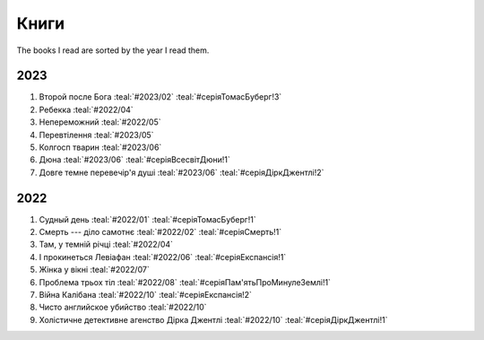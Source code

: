 =====
Книги
=====

The books I read are sorted by the year I read them.

2023
====

#. Второй после Бога :teal:`#2023/02` :teal:`#серіяТомасБуберг!3`
#. Ребекка :teal:`#2022/04`
#. Непереможний :teal:`#2022/05`
#. Перевтілення :teal:`#2023/05`
#. Колгосп тварин :teal:`#2023/06`
#. Дюна :teal:`#2023/06` :teal:`#серіяВсесвітДюни!1`
#. Довге темне перевечір'я душі :teal:`#2023/06` :teal:`#серіяДіркДжентлі!2`

2022
====

#. Судный день :teal:`#2022/01` :teal:`#серіяТомасБуберг!1`
#. Смерть --- діло самотнє :teal:`#2022/02` :teal:`#серіяСмерть!1`
#. Там, у темній річці :teal:`#2022/04`
#. І прокинеться Левіафан :teal:`#2022/06` :teal:`#серіяЕкспансія!1`
#. Жінка у вікні :teal:`#2022/07`
#. Проблема трьох тіл :teal:`#2022/08` :teal:`#серіяПам'ятьПроМинулеЗемлі!1`
#. Війна Калібана :teal:`#2022/10` :teal:`#серіяЕкспансія!2`
#. Чисто английское убийство :teal:`#2022/10`
#. Холістичне детективне агенство Дірка Джентлі :teal:`#2022/10` :teal:`#серіяДіркДжентлі!1`
